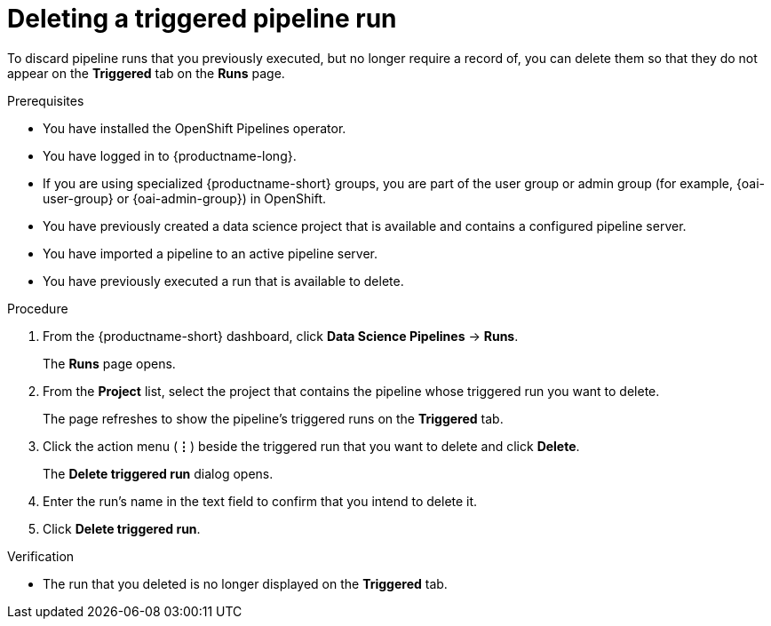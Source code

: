 :_module-type: PROCEDURE

[id="deleting-a-triggered-pipeline-run_{context}"]
= Deleting a triggered pipeline run

[role='_abstract']
To discard pipeline runs that you previously executed, but no longer require a record of, you can delete them so that they do not appear on the *Triggered* tab on the *Runs* page.

.Prerequisites
* You have installed the OpenShift Pipelines operator.
* You have logged in to {productname-long}.
ifndef::upstream[]
* If you are using specialized {productname-short} groups, you are part of the user group or admin group (for example, {oai-user-group} or {oai-admin-group}) in OpenShift.
endif::[]
ifdef::upstream[]
* If you are using specialized {productname-short} groups, you are part of the user group or admin group (for example, {odh-user-group} or {odh-admin-group}) in OpenShift.
endif::[]
* You have previously created a data science project that is available and contains a configured pipeline server.
* You have imported a pipeline to an active pipeline server.
* You have previously executed a run that is available to delete.

.Procedure
. From the {productname-short} dashboard, click *Data Science Pipelines* -> *Runs*.
+
The *Runs* page opens.
. From the *Project* list, select the project that contains the pipeline whose triggered run you want to delete.
+
The page refreshes to show the pipeline's triggered runs on the *Triggered* tab.
. Click the action menu (*&#8942;*) beside the triggered run that you want to delete and click *Delete*.
+
The *Delete triggered run* dialog opens.
. Enter the run's name in the text field to confirm that you intend to delete it.
. Click *Delete triggered run*.

.Verification
* The run that you deleted is no longer displayed on the *Triggered* tab.

//[role='_additional-resources']
//.Additional resources
